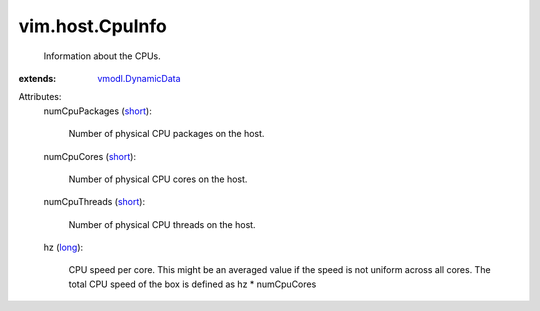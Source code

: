 .. _long: https://docs.python.org/2/library/stdtypes.html

.. _short: https://docs.python.org/2/library/stdtypes.html

.. _vmodl.DynamicData: ../../vmodl/DynamicData.rst


vim.host.CpuInfo
================
  Information about the CPUs.
:extends: vmodl.DynamicData_

Attributes:
    numCpuPackages (`short`_):

       Number of physical CPU packages on the host.
    numCpuCores (`short`_):

       Number of physical CPU cores on the host.
    numCpuThreads (`short`_):

       Number of physical CPU threads on the host.
    hz (`long`_):

       CPU speed per core. This might be an averaged value if the speed is not uniform across all cores. The total CPU speed of the box is defined as hz * numCpuCores
